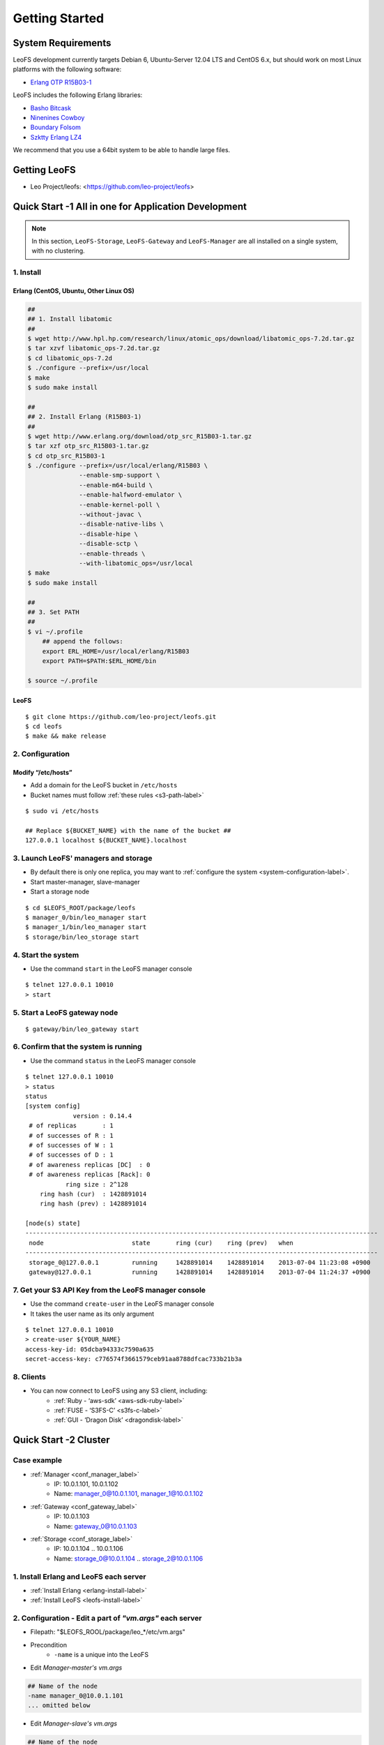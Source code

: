.. LeoFS documentation master file, created by
   sphinx-quickstart on Tue Feb 21 10:38:17 2012.
   You can adapt this file completely to your liking, but it should at least
   contain the root `toctree` directive.

Getting Started
================================

-------------------
System Requirements
-------------------
LeoFS development currently targets Debian 6, Ubuntu-Server 12.04 LTS and CentOS 6.x, but should work on
most Linux platforms with the following software:

* `Erlang OTP R15B03-1 <http://www.erlang.org/download_release/16>`_

LeoFS includes the following Erlang libraries:

* `Basho Bitcask <https://github.com/basho/bitcask>`_
* `Ninenines Cowboy <https://github.com/extend/cowboy>`_
* `Boundary Folsom <https://github.com/boundary/folsom>`_
* `Szktty Erlang LZ4 <https://github.com/szktty/erlang-lz4>`_

We recommend that you use a 64bit system to be able to handle large files.

.. index::
   pair: LeoFS; Download

-------------
Getting LeoFS
-------------
* Leo Project/leofs: <https://github.com/leo-project/leofs>


------------------------------------------------------
Quick Start -1 All in one for Application Development
------------------------------------------------------

.. note:: In this section, ``LeoFS-Storage``, ``LeoFS-Gateway`` and ``LeoFS-Manager`` are all installed on a single system, with no clustering.

1. Install
^^^^^^^^^^

.. _erlang-install-label:

Erlang (CentOS, Ubuntu, Other Linux OS)
"""""""""""""""""""""""""""""""""""""""""""

.. code-block:: bash

   ##
   ## 1. Install libatomic
   ##
   $ wget http://www.hpl.hp.com/research/linux/atomic_ops/download/libatomic_ops-7.2d.tar.gz
   $ tar xzvf libatomic_ops-7.2d.tar.gz
   $ cd libatomic_ops-7.2d
   $ ./configure --prefix=/usr/local
   $ make
   $ sudo make install

   ##
   ## 2. Install Erlang (R15B03-1)
   ##
   $ wget http://www.erlang.org/download/otp_src_R15B03-1.tar.gz
   $ tar xzf otp_src_R15B03-1.tar.gz
   $ cd otp_src_R15B03-1
   $ ./configure --prefix=/usr/local/erlang/R15B03 \
                 --enable-smp-support \
                 --enable-m64-build \
                 --enable-halfword-emulator \
                 --enable-kernel-poll \
                 --without-javac \
                 --disable-native-libs \
                 --disable-hipe \
                 --disable-sctp \
                 --enable-threads \
                 --with-libatomic_ops=/usr/local
   $ make
   $ sudo make install

   ##
   ## 3. Set PATH
   ##
   $ vi ~/.profile
       ## append the follows:
       export ERL_HOME=/usr/local/erlang/R15B03
       export PATH=$PATH:$ERL_HOME/bin

   $ source ~/.profile


.. _leofs-install-label:

LeoFS
"""""""""

::

    $ git clone https://github.com/leo-project/leofs.git
    $ cd leofs
    $ make && make release


2. Configuration
^^^^^^^^^^^^^^^^^

Modify “/etc/hosts”
"""""""""""""""""""""""

* Add a domain for the LeoFS bucket in ``/etc/hosts``
* Bucket names must follow :ref:`these rules <s3-path-label>`

::

    $ sudo vi /etc/hosts

    ## Replace ${BUCKET_NAME} with the name of the bucket ##
    127.0.0.1 localhost ${BUCKET_NAME}.localhost


3. Launch LeoFS' managers and storage
^^^^^^^^^^^^^^^^^^^^^^^^^^^^^^^^^^^^^^^

* By default there is only one replica, you may want to :ref:`configure the system <system-configuration-label>`.
* Start master-manager, slave-manager
* Start a storage node

::

    $ cd $LEOFS_ROOT/package/leofs
    $ manager_0/bin/leo_manager start
    $ manager_1/bin/leo_manager start
    $ storage/bin/leo_storage start


4. Start the system
^^^^^^^^^^^^^^^^^^^^^

* Use the command ``start`` in the LeoFS manager console

::

    $ telnet 127.0.0.1 10010
    > start

5. Start a LeoFS gateway node
^^^^^^^^^^^^^^^^^^^^^^^^^^^^^

::

    $ gateway/bin/leo_gateway start

6. Confirm that the system is running
^^^^^^^^^^^^^^^^^^^^^^^^^^^^^^^^^^^^^

* Use the command ``status`` in the LeoFS manager console

::

    $ telnet 127.0.0.1 10010
    > status
    status
    [system config]
                 version : 0.14.4
     # of replicas       : 1
     # of successes of R : 1
     # of successes of W : 1
     # of successes of D : 1
     # of awareness replicas [DC]  : 0
     # of awareness replicas [Rack]: 0
               ring size : 2^128
        ring hash (cur)  : 1428891014
        ring hash (prev) : 1428891014

    [node(s) state]
    ------------------------------------------------------------------------------------------------
     node                        state       ring (cur)    ring (prev)   when
    ------------------------------------------------------------------------------------------------
     storage_0@127.0.0.1         running     1428891014    1428891014    2013-07-04 11:23:08 +0900
     gateway@127.0.0.1           running     1428891014    1428891014    2013-07-04 11:24:37 +0900


7. Get your S3 API Key from the LeoFS manager console
^^^^^^^^^^^^^^^^^^^^^^^^^^^^^^^^^^^^^^^^^^^^^^^^^^^^^^^^^^

* Use the command ``create-user`` in the LeoFS manager console
* It takes the user name as its only argument

::

    $ telnet 127.0.0.1 10010
    > create-user ${YOUR_NAME}
    access-key-id: 05dcba94333c7590a635
    secret-access-key: c776574f3661579ceb91aa8788dfcac733b21b3a



8. Clients
^^^^^^^^^^^

* You can now connect to LeoFS using any S3 client, including:
    * :ref:`Ruby - ‘aws-sdk’ <aws-sdk-ruby-label>`
    * :ref:`FUSE - ‘S3FS-C’ <s3fs-c-label>`
    * :ref:`GUI  - ‘Dragon Disk’ <dragondisk-label>`


---------------------------
Quick Start -2 Cluster
---------------------------

Case example
^^^^^^^^^^^^

* :ref:`Manager <conf_manager_label>`
    * IP: 10.0.1.101, 10.0.1.102
    * Name: manager_0@10.0.1.101, manager_1@10.0.1.102
* :ref:`Gateway <conf_gateway_label>`
    * IP: 10.0.1.103
    * Name: gateway_0@10.0.1.103
* :ref:`Storage <conf_storage_label>`
    * IP: 10.0.1.104 .. 10.0.1.106
    * Name: storage_0@10.0.1.104 .. storage_2@10.0.1.106


1. Install Erlang and LeoFS each server
^^^^^^^^^^^^^^^^^^^^^^^^^^^^^^^^^^^^^^^

* :ref:`Install Erlang <erlang-install-label>`
* :ref:`Install LeoFS <leofs-install-label>`


2. Configuration - Edit a part of *"vm.args"* each server
^^^^^^^^^^^^^^^^^^^^^^^^^^^^^^^^^^^^^^^^^^^^^^^^^^^^^^^^^

* Filepath: "$LEOFS_ROOL/package/leo_*/etc/vm.args"
* Precondition
    * ``-name`` is a unique into the LeoFS
* Edit *Manager-master's vm.args*

.. code-block:: bash

    ## Name of the node
    -name manager_0@10.0.1.101
    ... omitted below

* Edit *Manager-slave's vm.args*

.. code-block:: bash

    ## Name of the node
    -name manager_0@10.0.1.102
    ... omitted below

* Edit *Gateway's vm.args*

.. code-block:: bash

    ## Name of the node
    -name gateway_0@10.0.1.103
    ... omitted below

* Edit *Storage's vm.args*

.. code-block:: bash

    ## Name of the node
    -name storage_0@10.0.1.104
    ... omitted below

3. Configuration - Consistency level
^^^^^^^^^^^^^^^^^^^^^^^^^^^^^^^^^^^^

* Reference: :ref:`Configuring your new LeoFS system using LeoFS-Manager <system-configuration-label>`
* Edit *Manager's app.config*
    * "$LEOFS_ROOT/package/leo_manager_0/etc/app.config"

.. code-block:: erlang

    [
        {leo_manager, [
                   %% == System Ver ==
                   {system_version, "0.14.4" },

                   %% == System Configuration ==
                   %% - Consistency Level
                   {system, [{n, 2 },  %% number of replicated files is 2
                             {w, 1 },  %% number of of successes of write-operation is 1
                             {r, 1 },  %% number of of successes of read-operation is 1
                             {d, 1 },  %% number of of successes of delete-operation is 1
                             {bit_of_ring, 128} %% size of routing-table (RING)
                            ]},


4. Order of server launch
^^^^^^^^^^^^^^^^^^^^^^^^^

* Manager-master
* Manager-slave
* Storages
* Gateway(s)


5. Method of server launch
^^^^^^^^^^^^^^^^^^^^^^^^^^

* Shell script: "$LEOFS_ROOT/package/leo_*/bin/leo_*"
* Launch Manager-master

.. code-block:: bash

    $ $LEOFS_ROOT/package/leo_manager_0/bin/leo_manager start

* Launch Manager-slave

.. code-block:: bash

    $ $LEOFS_ROOT/package/leo_manager_1/bin/leo_manager start


* Launch each Storage

.. code-block:: bash

    $ $LEOFS_ROOT/package/leo_storage/bin/leo_storage start

* Launch each Gateway

.. code-block:: bash

    $ $LEOFS_ROOT/package/leo_gateway/bin/leo_gateway start


6. Start the system
^^^^^^^^^^^^^^^^^^^

* Use the command ``start`` in the LeoFS manager console

::

    $ telnet 127.0.0.1 10010
    > start

7. Confirm that the system is running
^^^^^^^^^^^^^^^^^^^^^^^^^^^^^^^^^^^^^

* Use the command ``status`` in the LeoFS manager console

::

    $ telnet 127.0.0.1 10010
    > status
    status
    [system config]
                 version : 0.14.4
     # of replicas       : 2
     # of successes of R : 1
     # of successes of W : 1
     # of successes of D : 1
     # of awareness replicas [DC]  : 0
     # of awareness replicas [Rack]: 0
               ring size : 2^128
        ring hash (cur)  : 1428891014
        ring hash (prev) : 1428891014

    [node(s) state]
    ------------------------------------------------------------------------------------------------
     node                        state       ring (cur)    ring (prev)   when
    ------------------------------------------------------------------------------------------------
     storage_0@10.0.1.104        running     1428891014    1428891014    2013-07-04 11:23:08 +0900
     storage_1@10.0.1.105        running     1428891014    1428891014    2013-07-04 11:23:08 +0900
     storage_2@10.0.1.106        running     1428891014    1428891014    2013-07-04 11:23:08 +0900
     gateway_0@10.0.1.103        running     1428891014    1428891014    2013-07-04 11:24:37 +0900


8. Get your S3 API Key from the LeoFS manager console
^^^^^^^^^^^^^^^^^^^^^^^^^^^^^^^^^^^^^^^^^^^^^^^^^^^^^^^^^^

* Use the command ``create-user`` in the LeoFS manager console
* It takes the user name as its only argument

::

    $ telnet 127.0.0.1 10010
    > create-user ${YOUR_NAME}
    access-key-id: 05dcba94333c7590a635
    secret-access-key: c776574f3661579ceb91aa8788dfcac733b21b3a

